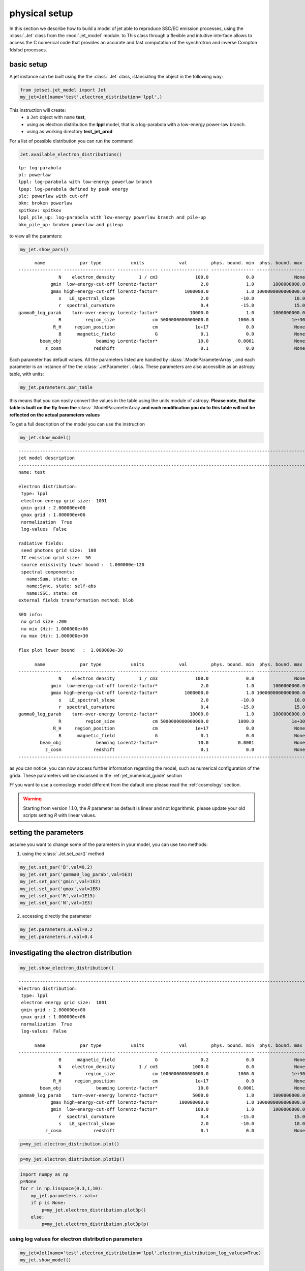 .. _jet_physical_guide:



physical setup
==============

In this section we describe how  to build a model of jet able to reproduce SSC/EC emission processes, using the :class:`.Jet` class from the :mod:`.jet_model` module. to This class through a flexible and intuitive interface allows to access the C numerical code that provides an accurate and fast computation of the synchrotron and inverse Compton fdsfsd processes.  

basic setup
-----------

A jet instance can be built using the  the :class:`.Jet` class, istanciating the object in the following way:

.. code:: ipython3

    from jetset.jet_model import Jet
    my_jet=Jet(name='test',electron_distribution='lppl',)

This instruction will create:
    * a ``Jet`` object with ``name`` **test**,
    * using as electron distribution the **lppl** model, that is a log-parabola with a low-energy power-law branch.
    * using as working directory **test_jet_prod**

For a list of possible distribution you can run the command 

.. code:: ipython3

    Jet.available_electron_distributions()


.. parsed-literal::

    lp: log-parabola
    pl: powerlaw
    lppl: log-parabola with low-energy powerlaw branch
    lpep: log-parabola defined by peak energy
    plc: powerlaw with cut-off
    bkn: broken powerlaw
    spitkov: spitkov
    lppl_pile_up: log-parabola with low-energy powerlaw branch and pile-up
    bkn_pile_up: broken powerlaw and pileup


to view all the paramters:

.. code:: ipython3

    my_jet.show_pars()


.. parsed-literal::

          name             par type           units             val         phys. bound. min  phys. bound. max   log  frozen
    ---------------- ------------------- --------------- ------------------ ---------------- ------------------ ----- ------
                   N    electron_density         1 / cm3              100.0              0.0               None False  False
                gmin  low-energy-cut-off lorentz-factor*                2.0              1.0       1000000000.0 False  False
                gmax high-energy-cut-off lorentz-factor*          1000000.0              1.0 1000000000000000.0 False  False
                   s   LE_spectral_slope                                2.0            -10.0               10.0 False  False
                   r  spectral_curvature                                0.4            -15.0               15.0 False  False
    gamma0_log_parab    turn-over-energy lorentz-factor*            10000.0              1.0       1000000000.0 False  False
                   R         region_size              cm 5000000000000000.0           1000.0              1e+30 False  False
                 R_H     region_position              cm              1e+17              0.0               None False   True
                   B      magnetic_field               G                0.1              0.0               None False  False
            beam_obj             beaming Lorentz-factor*               10.0           0.0001               None False  False
              z_cosm            redshift                                0.1              0.0               None False  False


Each parameter has default values. All the parameters listed are handled by :class:`.ModelParameterArray`, and each parameter is an instance of the the :class:`.JetParameter`. class. These parameters are also accessible as an astropy table, with units: 

.. code:: ipython3

    my_jet.parameters.par_table




.. raw:: html

    <i>Table length=11</i>
    <table id="table47838080336" class="table-striped table-bordered table-condensed">
    <thead><tr><th>name</th><th>par type</th><th>units</th><th>val</th><th>phys. bound. min</th><th>phys. bound. max</th><th>log</th><th>frozen</th></tr></thead>
    <thead><tr><th>str16</th><th>str19</th><th>object</th><th>float64</th><th>float64</th><th>object</th><th>bool</th><th>bool</th></tr></thead>
    <tr><td>N</td><td>electron_density</td><td>1 / cm3</td><td>100.0</td><td>0.0</td><td>None</td><td>False</td><td>False</td></tr>
    <tr><td>gmin</td><td>low-energy-cut-off</td><td>lorentz-factor*</td><td>2.0</td><td>1.0</td><td>1000000000.0</td><td>False</td><td>False</td></tr>
    <tr><td>gmax</td><td>high-energy-cut-off</td><td>lorentz-factor*</td><td>1000000.0</td><td>1.0</td><td>1000000000000000.0</td><td>False</td><td>False</td></tr>
    <tr><td>s</td><td>LE_spectral_slope</td><td></td><td>2.0</td><td>-10.0</td><td>10.0</td><td>False</td><td>False</td></tr>
    <tr><td>r</td><td>spectral_curvature</td><td></td><td>0.4</td><td>-15.0</td><td>15.0</td><td>False</td><td>False</td></tr>
    <tr><td>gamma0_log_parab</td><td>turn-over-energy</td><td>lorentz-factor*</td><td>10000.0</td><td>1.0</td><td>1000000000.0</td><td>False</td><td>False</td></tr>
    <tr><td>R</td><td>region_size</td><td>cm</td><td>5000000000000000.0</td><td>1000.0</td><td>1e+30</td><td>False</td><td>False</td></tr>
    <tr><td>R_H</td><td>region_position</td><td>cm</td><td>1e+17</td><td>0.0</td><td>None</td><td>False</td><td>True</td></tr>
    <tr><td>B</td><td>magnetic_field</td><td>G</td><td>0.1</td><td>0.0</td><td>None</td><td>False</td><td>False</td></tr>
    <tr><td>beam_obj</td><td>beaming</td><td>Lorentz-factor*</td><td>10.0</td><td>0.0001</td><td>None</td><td>False</td><td>False</td></tr>
    <tr><td>z_cosm</td><td>redshift</td><td></td><td>0.1</td><td>0.0</td><td>None</td><td>False</td><td>False</td></tr>
    </table>



this means that you can easily convert the values in the table using the units module of astropy. **Please note, that the table is built on the fly from the**  :class:`.ModelParameterArray **and each modification you do to this table will not be reflected on the actual parameters values**

To get a full description of the model you can use the instruction

.. code:: ipython3

    my_jet.show_model()


.. parsed-literal::

    
    -------------------------------------------------------------------------------------------------------------------
    jet model description
    -------------------------------------------------------------------------------------------------------------------
    name: test  
    
    electron distribution:
     type: lppl  
     electron energy grid size:  1001
     gmin grid : 2.000000e+00
     gmax grid : 1.000000e+06
     normalization  True
     log-values  False
    
    radiative fields:
     seed photons grid size:  100
     IC emission grid size:  50
     source emissivity lower bound :  1.000000e-120
     spectral components:
       name:Sum, state: on
       name:Sync, state: self-abs
       name:SSC, state: on
    external fields transformation method: blob
    
    SED info:
     nu grid size :200
     nu mix (Hz): 1.000000e+06
     nu max (Hz): 1.000000e+30
    
    flux plot lower bound   :  1.000000e-30
    
          name             par type           units             val         phys. bound. min  phys. bound. max   log  frozen
    ---------------- ------------------- --------------- ------------------ ---------------- ------------------ ----- ------
                   N    electron_density         1 / cm3              100.0              0.0               None False  False
                gmin  low-energy-cut-off lorentz-factor*                2.0              1.0       1000000000.0 False  False
                gmax high-energy-cut-off lorentz-factor*          1000000.0              1.0 1000000000000000.0 False  False
                   s   LE_spectral_slope                                2.0            -10.0               10.0 False  False
                   r  spectral_curvature                                0.4            -15.0               15.0 False  False
    gamma0_log_parab    turn-over-energy lorentz-factor*            10000.0              1.0       1000000000.0 False  False
                   R         region_size              cm 5000000000000000.0           1000.0              1e+30 False  False
                 R_H     region_position              cm              1e+17              0.0               None False   True
                   B      magnetic_field               G                0.1              0.0               None False  False
            beam_obj             beaming Lorentz-factor*               10.0           0.0001               None False  False
              z_cosm            redshift                                0.1              0.0               None False  False
    -------------------------------------------------------------------------------------------------------------------


as you can notice, you can now access further information regarding the model, such as numerical configuration of the grida. These parameters will be discussed 
in the :ref:`jet_numerical_guide' section

Ff you want to use a comoslogy model different from the dafault one please read the :ref:`cosmology` section.

.. warning::
    Starting from version 1.1.0, the `R` parameter as default is linear and not logarithmic, please update your old scripts
    setting `R` with linear values.   
   

setting the parameters
----------------------

assume you want to change some of the parameters in your model, you can use two methods: 

1) using the :class:`.Jet.set_par()` method 

.. code:: ipython3

    my_jet.set_par('B',val=0.2)
    my_jet.set_par('gamma0_log_parab',val=5E3)
    my_jet.set_par('gmin',val=1E2)
    my_jet.set_par('gmax',val=1E8)
    my_jet.set_par('R',val=1E15)
    my_jet.set_par('N',val=1E3)

2) accessing directly the parameter 

.. code:: ipython3

    my_jet.parameters.B.val=0.2
    my_jet.parameters.r.val=0.4

investigating the electron distribution
---------------------------------------

.. code:: ipython3

    my_jet.show_electron_distribution()


.. parsed-literal::

    -------------------------------------------------------------------------------------------------------------------
    electron distribution:
     type: lppl  
     electron energy grid size:  1001
     gmin grid : 2.000000e+00
     gmax grid : 1.000000e+06
     normalization  True
     log-values  False
    
          name             par type           units             val         phys. bound. min  phys. bound. max   log  frozen
    ---------------- ------------------- --------------- ------------------ ---------------- ------------------ ----- ------
                   B      magnetic_field               G                0.2              0.0               None False  False
                   N    electron_density         1 / cm3             1000.0              0.0               None False  False
                   R         region_size              cm 1000000000000000.0           1000.0              1e+30 False  False
                 R_H     region_position              cm              1e+17              0.0               None False   True
            beam_obj             beaming Lorentz-factor*               10.0           0.0001               None False  False
    gamma0_log_parab    turn-over-energy lorentz-factor*             5000.0              1.0       1000000000.0 False  False
                gmax high-energy-cut-off lorentz-factor*        100000000.0              1.0 1000000000000000.0 False  False
                gmin  low-energy-cut-off lorentz-factor*              100.0              1.0       1000000000.0 False  False
                   r  spectral_curvature                                0.4            -15.0               15.0 False  False
                   s   LE_spectral_slope                                2.0            -10.0               10.0 False  False
              z_cosm            redshift                                0.1              0.0               None False  False


.. code:: ipython3

    p=my_jet.electron_distribution.plot()



.. image:: Jet_example_phys_SSC_files/Jet_example_phys_SSC_25_0.png


.. code:: ipython3

    p=my_jet.electron_distribution.plot3p()



.. image:: Jet_example_phys_SSC_files/Jet_example_phys_SSC_26_0.png


.. code:: ipython3

    import numpy as np
    p=None
    for r in np.linspace(0.3,1,10):
        my_jet.parameters.r.val=r
        if p is None:
            p=my_jet.electron_distribution.plot3p()
        else:
            p=my_jet.electron_distribution.plot3p(p)



.. image:: Jet_example_phys_SSC_files/Jet_example_phys_SSC_27_0.png


using log values for electron distribution parameters
~~~~~~~~~~~~~~~~~~~~~~~~~~~~~~~~~~~~~~~~~~~~~~~~~~~~~

.. code:: ipython3

    my_jet=Jet(name='test',electron_distribution='lppl',electron_distribution_log_values=True)
    my_jet.show_model()


.. parsed-literal::

    
    -------------------------------------------------------------------------------------------------------------------
    jet model description
    -------------------------------------------------------------------------------------------------------------------
    name: test  
    
    electron distribution:
     type: lppl  
     electron energy grid size:  1001
     gmin grid : 2.000000e+00
     gmax grid : 1.000000e+06
     normalization  True
     log-values  True
    
    radiative fields:
     seed photons grid size:  100
     IC emission grid size:  50
     source emissivity lower bound :  1.000000e-120
     spectral components:
       name:Sum, state: on
       name:Sync, state: self-abs
       name:SSC, state: on
    external fields transformation method: blob
    
    SED info:
     nu grid size :200
     nu mix (Hz): 1.000000e+06
     nu max (Hz): 1.000000e+30
    
    flux plot lower bound   :  1.000000e-30
    
          name             par type           units             val         phys. bound. min phys. bound. max  log  frozen
    ---------------- ------------------- --------------- ------------------ ---------------- ---------------- ----- ------
                   N    electron_density         1 / cm3              100.0              0.0             None False  False
                gmin  low-energy-cut-off lorentz-factor* 0.3010299956639812              0.0              9.0  True  False
                gmax high-energy-cut-off lorentz-factor*                6.0              0.0             15.0  True  False
                   s   LE_spectral_slope                                2.0            -10.0             10.0 False  False
                   r  spectral_curvature                                0.4            -15.0             15.0 False  False
    gamma0_log_parab    turn-over-energy lorentz-factor*                4.0              0.0              9.0  True  False
                   R         region_size              cm 5000000000000000.0           1000.0            1e+30 False  False
                 R_H     region_position              cm              1e+17              0.0             None False   True
                   B      magnetic_field               G                0.1              0.0             None False  False
            beam_obj             beaming Lorentz-factor*               10.0           0.0001             None False  False
              z_cosm            redshift                                0.1              0.0             None False  False
    -------------------------------------------------------------------------------------------------------------------


evaluate and plot the model
---------------------------

At this point we can evaluate the emission for this jet model using the
instruction

.. code:: ipython3

    my_jet.eval()

.. code:: ipython3

    my_jet.show_pars()


.. parsed-literal::

          name             par type           units             val         phys. bound. min phys. bound. max  log  frozen
    ---------------- ------------------- --------------- ------------------ ---------------- ---------------- ----- ------
                   N    electron_density         1 / cm3              100.0              0.0             None False  False
                gmin  low-energy-cut-off lorentz-factor* 0.3010299956639812              0.0              9.0  True  False
                gmax high-energy-cut-off lorentz-factor*                6.0              0.0             15.0  True  False
                   s   LE_spectral_slope                                2.0            -10.0             10.0 False  False
                   r  spectral_curvature                                0.4            -15.0             15.0 False  False
    gamma0_log_parab    turn-over-energy lorentz-factor*                4.0              0.0              9.0  True  False
                   R         region_size              cm 5000000000000000.0           1000.0            1e+30 False  False
                 R_H     region_position              cm              1e+17              0.0             None False   True
                   B      magnetic_field               G                0.1              0.0             None False  False
            beam_obj             beaming Lorentz-factor*               10.0           0.0001             None False  False
              z_cosm            redshift                                0.1              0.0             None False  False


and plot the corresponding SED:

.. code:: ipython3

    from jetset.plot_sedfit import PlotSED
    my_plot=PlotSED()
    my_jet.plot_model(plot_obj=my_plot)
    my_plot.rescale(y_max=-13,y_min=-17.5,x_min=8)



.. image:: Jet_example_phys_SSC_files/Jet_example_phys_SSC_35_0.png


alternatively, you can call the ``plot_model`` method without passing a
``Plot`` object

.. code:: ipython3

    my_plot=my_jet.plot_model()
    my_plot.rescale(y_max=-13,y_min=-17.5,x_min=8)



.. image:: Jet_example_phys_SSC_files/Jet_example_phys_SSC_37_0.png


If you want to have more points on the IC spectrum you can set the numerical  parameters for radiavite fields(see :ref:`jet_numerical_guide' section for more details):

.. code:: ipython3

    my_jet.set_IC_nu_size(100)

.. code:: ipython3

    my_jet.eval()
    my_plot=my_jet.plot_model()
    my_plot.rescale(y_max=-13,y_min=-17.5,x_min=8)



.. image:: Jet_example_phys_SSC_files/Jet_example_phys_SSC_40_0.png


you can access the same plot, but in the rest frame of the black hole,
or accretion disk, hence plotting the istropic luminosity, by simply
passing the ``frame`` kw to ``src``

.. code:: ipython3

    my_plot=my_jet.plot_model(frame='src')
    my_plot.rescale(y_max=43,y_min=38,x_min=8)



.. image:: Jet_example_phys_SSC_files/Jet_example_phys_SSC_42_0.png


the ``my_plot`` object returned will be built on the fly by the
``plot_model`` method

if you wanto to have interacitve plot:

1) in a jupyter notebook use:

.. code-block:: no

    %matplotlib notebook


2) in jupyter lab:
  .. code-block:: no

    %matplotlib notebook


3) in an ipython terminal

.. code-block:: python
    
    from matplotlib import pylab as plt
    plt.ion()

comparing models on the same plot
---------------------------------

to compare the same model after changing a parameter

.. code:: ipython3

    my_jet=Jet(name='test',electron_distribution='lppl',)
    my_jet.set_par('B',val=0.2)
    my_jet.set_par('gamma0_log_parab',val=5E3)
    my_jet.set_par('gmin',val=1E2)
    my_jet.set_par('gmax',val=1E8)
    my_jet.set_par('R',val=10**14.5)
    my_jet.set_par('N',val=1E3)
    
    my_jet.parameters.gamma0_log_parab.val=1E4
    my_jet.eval()
    my_plot=my_jet.plot_model(label='gamma0_log_parab=1E4',comp='Sum')
    my_jet.set_par('gamma0_log_parab',val=1.0E5)
    my_jet.eval()
    my_plot=my_jet.plot_model(my_plot,label='gamma0_log_parab=1E5',comp='Sum')
    my_plot.rescale(y_max=-13,y_min=-17.5,x_min=8)



.. image:: Jet_example_phys_SSC_files/Jet_example_phys_SSC_47_0.png


saving a plot
-------------

to save the plot

.. code:: ipython3

    my_plot.save('jet1.png')

saving and loading a model
--------------------------

.. warning::
    starting from version 1.1.0 the saved model format has changed, if you have models saved vith version<1.1.0,  
    plase update them the new models by loading the old models with the :meth:`.Jet.load_old_model`  
    and then saving them again.

.. code:: ipython3

    my_jet.save_model('test_model.dat')

.. code:: ipython3

    my_jet_new=Jet.load_model('test_model.dat')


.. parsed-literal::

          name             par type           units             val         phys. bound. min  phys. bound. max   log  frozen
    ---------------- ------------------- --------------- ------------------ ---------------- ------------------ ----- ------
                   R         region_size              cm 316227766016837.94           1000.0              1e+30 False  False
                 R_H     region_position              cm              1e+17              0.0               None False   True
                   B      magnetic_field               G                0.2              0.0               None False  False
            beam_obj             beaming Lorentz-factor*               10.0           0.0001               None False  False
              z_cosm            redshift                                0.1              0.0               None False  False
                   N    electron_density         1 / cm3             1000.0              0.0               None False  False
                gmin  low-energy-cut-off lorentz-factor*              100.0              1.0       1000000000.0 False  False
                gmax high-energy-cut-off lorentz-factor*        100000000.0              1.0 1000000000000000.0 False  False
                   s   LE_spectral_slope                                2.0            -10.0               10.0 False  False
                   r  spectral_curvature                                0.4            -15.0               15.0 False  False
    gamma0_log_parab    turn-over-energy lorentz-factor*           100000.0              1.0       1000000000.0 False  False


switching on/off the particle distribution normalization
--------------------------------------------------------

As default the electron distributions are normalized, i.e. are multiplied by a constant ``N_0``, in such a way that :

:math:`\int_{\gamma_{min}}^{\gamma_{max}} n(\gamma) d\gamma =1`, 

it means the the value `N`, refers to the actual density of emitters.
If you want to chance this behavior, you can start looking at the sate of ``Norm_distr`` flag with the following command

.. code:: ipython3

    my_jet.Norm_distr




.. parsed-literal::

    1



and then you can switch off the normalization withe command

.. code:: ipython3

    my_jet.switch_Norm_distr_OFF()

OR

.. code:: ipython3

    my_jet.Norm_distr=0

or set back the normalization on with

.. code:: ipython3

    my_jet.switch_Norm_distr_ON()

OR

.. code:: ipython3

    my_jet.Norm_distr=1

setting the particle density from observed Fluxes or Luminosities
-----------------------------------------------------------------

It is possible to set the density of emitting particle starting from some observed luminosity or flux (see the method     :meth:`.Jet.set_N_from_nuFnu`, meth:`.Jet.set_N_from_nuLnu`)

.. code:: ipython3

    my_jet=Jet(name='test',electron_distribution='lppl')

this is the initial value of N

.. code:: ipython3

    my_jet.parameters.N.val




.. parsed-literal::

    100.0



we now want to set the value of ``N`` in order that the observed synchrotron flux at a given frequency matches a desired value. 
For example, assume that we wish to set ``N`` in order that  the synchrotron flux at math:`10^{15}` Hz is exactly matching the desired value of :math:`10^{-=14}` ergs cm-2 s-1. We can accomplish this by using the :class:`.Jet.get_par_by_name()` as follows: 

.. code:: ipython3

    
    my_jet.set_N_from_nuFnu(nuFnu_obs=1E-14,nu_obs=1E15)

This is the updated value of ``N``, obtained in order to match the given
flux at the given frequency

.. code:: ipython3

    my_jet.get_par_by_name('N').val




.. parsed-literal::

    271.77338679726074



.. code:: ipython3

    my_jet.parameters.show_pars()


.. parsed-literal::

          name             par type           units             val         phys. bound. min  phys. bound. max   log  frozen
    ---------------- ------------------- --------------- ------------------ ---------------- ------------------ ----- ------
                   N    electron_density         1 / cm3 271.77338679726074              0.0               None False  False
                gmin  low-energy-cut-off lorentz-factor*                2.0              1.0       1000000000.0 False  False
                gmax high-energy-cut-off lorentz-factor*          1000000.0              1.0 1000000000000000.0 False  False
                   s   LE_spectral_slope                                2.0            -10.0               10.0 False  False
                   r  spectral_curvature                                0.4            -15.0               15.0 False  False
    gamma0_log_parab    turn-over-energy lorentz-factor*            10000.0              1.0       1000000000.0 False  False
                   R         region_size              cm 5000000000000000.0           1000.0              1e+30 False  False
                 R_H     region_position              cm              1e+17              0.0               None False   True
                   B      magnetic_field               G                0.1              0.0               None False  False
            beam_obj             beaming Lorentz-factor*               10.0           0.0001               None False  False
              z_cosm            redshift                                0.1              0.0               None False  False


.. code:: ipython3

    my_jet.eval()
    my_plot=my_jet.plot_model(label='set N from F=1E-14')
    my_plot.rescale(y_max=-13,y_min=-17.5,x_min=8)



.. image:: Jet_example_phys_SSC_files/Jet_example_phys_SSC_76_0.png


as you can see, the synchrotron flux at :math:`10^{15}` Hz is exactly matching the desired value of :math:`10^{-14}` ergs cm-2 s-1.
Alternatively, the value of N  can be obtained using the rest-frame luminosity and  frequency, using the :class:`.Jet.set_N_from_nuLnu()

.. code:: ipython3

    my_jet.set_N_from_nuLnu(nuLnu_src=1E43,nu_src=1E15)

where ``L_0`` is the source rest-frame istropic luminosity in erg/s at the rest-frame frequency ``nu_0`` in Hz.



## setting the beaming factor

It is possible to set the beaming factor according to the relativistic BulkFactor and viewing angle, this can be done by setting the ``beaming_expr`` kw in the Jet constructor, possible choices are

* `delta` to provide directly the beaming factor (default)
* `bulk_theta` to provide the BulkFactor and the jet  viewing angle 

.. code:: ipython3

    my_jet=Jet(name='test',electron_distribution='lppl',beaming_expr='bulk_theta')

.. code:: ipython3

    my_jet.parameters.show_pars()


.. parsed-literal::

          name             par type           units             val         phys. bound. min  phys. bound. max   log  frozen
    ---------------- ------------------- --------------- ------------------ ---------------- ------------------ ----- ------
                   N    electron_density         1 / cm3              100.0              0.0               None False  False
                gmin  low-energy-cut-off lorentz-factor*                2.0              1.0       1000000000.0 False  False
                gmax high-energy-cut-off lorentz-factor*          1000000.0              1.0 1000000000000000.0 False  False
                   s   LE_spectral_slope                                2.0            -10.0               10.0 False  False
                   r  spectral_curvature                                0.4            -15.0               15.0 False  False
    gamma0_log_parab    turn-over-energy lorentz-factor*            10000.0              1.0       1000000000.0 False  False
                   R         region_size              cm 5000000000000000.0           1000.0              1e+30 False  False
                 R_H     region_position              cm              1e+17              0.0               None False   True
                   B      magnetic_field               G                0.1              0.0               None False  False
               theta   jet-viewing-angle             deg                0.1              0.0               None False  False
          BulkFactor     jet-bulk-factor Lorentz-factor*               10.0              1.0               None False  False
              z_cosm            redshift                                0.1              0.0               None False  False


the actual value of the beaming factor can be obtained using the :meth:`.Jet.get_beaming`

.. code:: ipython3

    my_jet.get_beaming()




.. parsed-literal::

    19.943844732554165



We can change the value of ``theta`` and get the updated value of the beaming factor

.. code:: ipython3

    my_jet.set_par('theta',val=10.)

.. code:: ipython3

    my_jet.get_beaming()




.. parsed-literal::

    4.968041140891955



of course setting ``beaming_expr=delta`` we get the same beaming
expression as in the default case

.. code:: ipython3

    my_jet=Jet(name='test',electron_distribution='lppl',beaming_expr='delta')

.. code:: ipython3

    my_jet.parameters.show_pars()


.. parsed-literal::

          name             par type           units             val         phys. bound. min  phys. bound. max   log  frozen
    ---------------- ------------------- --------------- ------------------ ---------------- ------------------ ----- ------
                   N    electron_density         1 / cm3              100.0              0.0               None False  False
                gmin  low-energy-cut-off lorentz-factor*                2.0              1.0       1000000000.0 False  False
                gmax high-energy-cut-off lorentz-factor*          1000000.0              1.0 1000000000000000.0 False  False
                   s   LE_spectral_slope                                2.0            -10.0               10.0 False  False
                   r  spectral_curvature                                0.4            -15.0               15.0 False  False
    gamma0_log_parab    turn-over-energy lorentz-factor*            10000.0              1.0       1000000000.0 False  False
                   R         region_size              cm 5000000000000000.0           1000.0              1e+30 False  False
                 R_H     region_position              cm              1e+17              0.0               None False   True
                   B      magnetic_field               G                0.1              0.0               None False  False
            beam_obj             beaming Lorentz-factor*               10.0           0.0001               None False  False
              z_cosm            redshift                                0.1              0.0               None False  False


accessing individual spectral components
----------------------------------------

It is possible to access specific spectral components of our model

.. code:: ipython3

    my_jet=Jet(name='test',electron_distribution='lppl',beaming_expr='bulk_theta')
    my_jet.eval()

We can obtain this information anytime using the :meth:`.Jet.list_spectral_components` method

.. code:: ipython3

    
    my_jet.list_spectral_components()


.. parsed-literal::

    Sum
    Sync
    SSC


the on-screen message is telling us which components have been
evaluated.

and we cann access a specific component using the :meth:`.Jet.get_spectral_component_by_name` method

.. code:: ipython3

    Sync=my_jet.get_spectral_component_by_name('Sync')

OR

.. code:: ipython3

    Sync=my_jet.spectral_components.Sync

and from the ``SED`` object we can extract both the nu and nuFnu array

.. code:: ipython3

    nu_sync=Sync.SED.nu
    nuFnu_sync=Sync.SED.nuFnu

.. code:: ipython3

    print (nuFnu_sync[::10])


.. parsed-literal::

    [1.00000000e-120 1.00000000e-120 1.08448642e-022 1.71738565e-018
     4.07807919e-016 1.63686337e-015 6.48484725e-015 2.46700674e-014
     7.28812086e-014 1.24298363e-013 1.12162549e-013 1.42017250e-014
     4.14261886e-028 1.00000000e-120 1.00000000e-120 1.00000000e-120
     1.00000000e-120 1.00000000e-120 1.00000000e-120 1.00000000e-120] erg / (cm2 s)


or for the ``src`` rest frame (isotropic luminosity)

.. code:: ipython3

    nu_sync_src=Sync.SED.nu_src
    nuLnu_sync_src=Sync.SED.nuLnu_src

.. code:: ipython3

    print (nuLnu_sync_src[::10])


.. parsed-literal::

    [2.70118406e-65 2.70118406e-65 2.92939742e+33 4.63897473e+37
     1.10156425e+40 4.42146923e+40 1.75167660e+41 6.66383927e+41
     1.96865559e+42 3.35752756e+42 3.02971688e+42 3.83614730e+41
     1.11899760e+28 2.70118406e-65 2.70118406e-65 2.70118406e-65
     2.70118406e-65 2.70118406e-65 2.70118406e-65 2.70118406e-65] erg / s


Moreover, you can access the corresponding astropy table

.. code:: ipython3

    my_jet.spectral_components.build_table(restframe='obs')
    t_obs=my_jet.spectral_components.table

.. code:: ipython3

    t_obs[::10]




.. raw:: html

    <i>Table length=20</i>
    <table id="table103693358800" class="table-striped table-bordered table-condensed">
    <thead><tr><th>nu</th><th>Sum</th><th>Sync</th><th>SSC</th></tr></thead>
    <thead><tr><th>Hz</th><th>erg / (cm2 s)</th><th>erg / (cm2 s)</th><th>erg / (cm2 s)</th></tr></thead>
    <thead><tr><th>float64</th><th>float64</th><th>float64</th><th>float64</th></tr></thead>
    <tr><td>1000000.0</td><td>1e-120</td><td>1e-120</td><td>1e-120</td></tr>
    <tr><td>15848931.924611142</td><td>1e-120</td><td>1e-120</td><td>1e-120</td></tr>
    <tr><td>251188643.1509582</td><td>1.0844864302391386e-22</td><td>1.0844864159585182e-22</td><td>1.4280620238888498e-30</td></tr>
    <tr><td>3981071705.5349693</td><td>1.7173856696253947e-18</td><td>1.7173856494785146e-18</td><td>2.0146879965841637e-26</td></tr>
    <tr><td>63095734448.019424</td><td>4.078079552134786e-16</td><td>4.0780791901432327e-16</td><td>3.6199155354751893e-23</td></tr>
    <tr><td>1000000000000.0</td><td>1.6368645001464381e-15</td><td>1.6368633684904028e-15</td><td>1.1316560354507247e-21</td></tr>
    <tr><td>15848931924611.11</td><td>6.484856227306914e-15</td><td>6.484847252386628e-15</td><td>8.974920286013819e-21</td></tr>
    <tr><td>251188643150958.22</td><td>2.467012104235855e-14</td><td>2.4670067379508708e-14</td><td>5.366284984149398e-20</td></tr>
    <tr><td>3981071705534969.5</td><td>7.288148974605722e-14</td><td>7.288120857008097e-14</td><td>2.8117597624218914e-19</td></tr>
    <tr><td>6.309573444801943e+16</td><td>1.2429968684418058e-13</td><td>1.2429836269824645e-13</td><td>1.324145934137875e-18</td></tr>
    <tr><td>1e+18</td><td>1.1216821849060403e-13</td><td>1.1216254873133542e-13</td><td>5.669759268605211e-18</td></tr>
    <tr><td>1.5848931924611109e+19</td><td>1.422429794065211e-14</td><td>1.420172495040777e-14</td><td>2.2572990244339145e-17</td></tr>
    <tr><td>2.5118864315095718e+20</td><td>8.198273815038918e-17</td><td>4.142618855201174e-28</td><td>8.198273814997492e-17</td></tr>
    <tr><td>3.9810717055349854e+21</td><td>2.6806229698492253e-16</td><td>1e-120</td><td>2.6806229698492253e-16</td></tr>
    <tr><td>6.309573444801943e+22</td><td>7.79329160185085e-16</td><td>1e-120</td><td>7.79329160185085e-16</td></tr>
    <tr><td>1e+24</td><td>1.876892626829062e-15</td><td>1e-120</td><td>1.876892626829062e-15</td></tr>
    <tr><td>1.584893192461111e+25</td><td>2.722149689253548e-15</td><td>1e-120</td><td>2.722149689253548e-15</td></tr>
    <tr><td>2.511886431509572e+26</td><td>9.2717312629558e-16</td><td>1e-120</td><td>9.2717312629558e-16</td></tr>
    <tr><td>3.9810717055349856e+27</td><td>1e-120</td><td>1e-120</td><td>1e-120</td></tr>
    <tr><td>6.309573444801943e+28</td><td>1e-120</td><td>1e-120</td><td>1e-120</td></tr>
    </table>



and also in the ``src`` restframe

.. code:: ipython3

    my_jet.spectral_components.build_table(restframe='src')
    t_src=my_jet.spectral_components.table

.. code:: ipython3

    t_src[::10]




.. raw:: html

    <i>Table length=20</i>
    <table id="table103693302224" class="table-striped table-bordered table-condensed">
    <thead><tr><th>nu</th><th>Sum</th><th>Sync</th><th>SSC</th></tr></thead>
    <thead><tr><th>Hz</th><th>erg / s</th><th>erg / s</th><th>erg / s</th></tr></thead>
    <thead><tr><th>float64</th><th>float64</th><th>float64</th><th>float64</th></tr></thead>
    <tr><td>1100000.0</td><td>2.7011840560827467e-65</td><td>2.7011840560827467e-65</td><td>2.7011840560827467e-65</td></tr>
    <tr><td>17433825.11707226</td><td>2.7011840560827467e-65</td><td>2.7011840560827467e-65</td><td>2.7011840560827467e-65</td></tr>
    <tr><td>276307507.4660541</td><td>2.929397454400055e+33</td><td>2.929397415825471e+33</td><td>3.8574583700258197e+25</td></tr>
    <tr><td>4379178876.088467</td><td>4.638974788937108e+37</td><td>4.638974734516677e+37</td><td>5.442043094354434e+29</td></tr>
    <tr><td>69405307892.82137</td><td>1.1015643465663552e+40</td><td>1.101564248785774e+40</td><td>9.77805812879182e+32</td></tr>
    <tr><td>1100000000000.0</td><td>4.421472289763414e+40</td><td>4.421469232952174e+40</td><td>3.056811239929309e+34</td></tr>
    <tr><td>17433825117072.223</td><td>1.751679024719035e+41</td><td>1.7516766004278765e+41</td><td>2.424291158119413e+35</td></tr>
    <tr><td>276307507466054.06</td><td>6.663853762125038e+41</td><td>6.663839266801599e+41</td><td>1.449532343958061e+36</td></tr>
    <tr><td>4379178876088467.0</td><td>1.9686631808560795e+42</td><td>1.9686555857754397e+42</td><td>7.595080639789025e+36</td></tr>
    <tr><td>6.9405307892821384e+16</td><td>3.3575633227957894e+42</td><td>3.3575275551769376e+42</td><td>3.5767618852200225e+37</td></tr>
    <tr><td>1.1000000000000001e+18</td><td>3.029870033860255e+42</td><td>3.0297168832268734e+42</td><td>1.5315063338183771e+38</td></tr>
    <tr><td>1.743382511707222e+19</td><td>3.842244680626013e+41</td><td>3.836147300491401e+41</td><td>6.0973801346120284e+38</td></tr>
    <tr><td>2.7630750746605293e+20</td><td>2.2145046516583798e+39</td><td>1.118997600209717e+28</td><td>2.21450465164719e+39</td></tr>
    <tr><td>4.3791788760884844e+21</td><td>7.240856026525909e+39</td><td>2.7011840560827467e-65</td><td>7.240856026525909e+39</td></tr>
    <tr><td>6.940530789282138e+22</td><td>2.1051115019323087e+40</td><td>2.7011840560827467e-65</td><td>2.1051115019323087e+40</td></tr>
    <tr><td>1.1e+24</td><td>5.069832438569926e+40</td><td>2.7011840560827467e-65</td><td>5.069832438569926e+40</td></tr>
    <tr><td>1.7433825117072222e+25</td><td>7.353027338882288e+40</td><td>2.7011840560827467e-65</td><td>7.353027338882288e+40</td></tr>
    <tr><td>2.7630750746605295e+26</td><td>2.5044652659780157e+40</td><td>2.7011840560827467e-65</td><td>2.5044652659780157e+40</td></tr>
    <tr><td>4.379178876088485e+27</td><td>2.7011840560827467e-65</td><td>2.7011840560827467e-65</td><td>2.7011840560827467e-65</td></tr>
    <tr><td>6.940530789282138e+28</td><td>2.7011840560827467e-65</td><td>2.7011840560827467e-65</td><td>2.7011840560827467e-65</td></tr>
    </table>



Of cousrse, since these colums have units, you can easily convert the
units of the Synchrotron luminostity form erg/s to GeV/s

.. code:: ipython3

    t_src['Sync'][::10].to('GeV/s')




.. math::

    [1.6859465 \times 10^{-62},~1.6859465 \times 10^{-62},~1.8283861 \times 10^{36},~2.8954203 \times 10^{40},~6.8754233 \times 10^{42},~2.759664 \times 10^{43},~1.0933105 \times 10^{44},~4.1592413 \times 10^{44},~1.2287382 \times 10^{45},~2.0956039 \times 10^{45},~1.8910005 \times 10^{45},~2.3943348 \times 10^{44},~6.9842337 \times 10^{30},~1.6859465 \times 10^{-62},~1.6859465 \times 10^{-62},~1.6859465 \times 10^{-62},~1.6859465 \times 10^{-62},~1.6859465 \times 10^{-62},~1.6859465 \times 10^{-62},~1.6859465 \times 10^{-62}] \; \mathrm{\frac{GeV}{s}}



the table can be easily saved as an ascii file

.. code:: ipython3

    t_src.write('test_SED.txt',format='ascii.ecsv',overwrite='True')

or in fits format

.. code:: ipython3

    t_src.write('test_SED.fits',format='fits',overwrite='True')


.. parsed-literal::

    WARNING: VerifyWarning: Keyword name 'restframe' is greater than 8 characters or contains characters not allowed by the FITS standard; a HIERARCH card will be created. [astropy.io.fits.card]


Energetic report
----------------

It is possible to get an energetic report of the jet model (updated each
time that you eval the model). This report gives energy densities
(``U_``) (both in the blob end disk restframe), the luminosities of the
emitted components in the blob resftrame (``L_``), and the luminosity
carried by the jet (``jet_L``) for the radiative components, the
electrons, the magnetic fields, and for the cold protons in the jet.

.. code:: ipython3

    my_jet.energetic_report()


.. parsed-literal::

    -----------------------------------------------------------------------------------------
    jet eneregetic report:
         name                  type               units            val          
    ------------- ----------------------------- --------- ----------------------
              U_e Energy dens. blob rest. frame erg / cm3  0.0017404342430246782
              U_p Energy dens. blob rest. frame erg / cm3         0.015032764261
              U_B Energy dens. blob rest. frame erg / cm3 0.00039788735772973844
          U_Synch Energy dens. blob rest. frame erg / cm3  5.506769532122052e-05
      U_Synch_DRF Energy dens. disk rest. frame erg / cm3      8.712292317747346
           U_Disk Energy dens. blob rest. frame erg / cm3                    0.0
            U_BLR Energy dens. blob rest. frame erg / cm3                    0.0
             U_DT Energy dens. blob rest. frame erg / cm3                    0.0
            U_CMB Energy dens. blob rest. frame erg / cm3                    0.0
       U_Disk_DRF Energy dens. disk rest. frame erg / cm3                    0.0
        U_BLR_DRF Energy dens. disk rest. frame erg / cm3                    0.0
         U_DT_DRF Energy dens. disk rest. frame erg / cm3                    0.0
        U_CMB_DRF Energy dens. disk rest. frame erg / cm3                    0.0
        L_Sync_rf         Lum. blob rest. frme.   erg / s  1.728764352592126e+38
         L_SSC_rf         Lum. blob rest. frme.   erg / s   3.82887909757934e+36
     L_EC_Disk_rf         Lum. blob rest. frme.   erg / s                    0.0
      L_EC_BLR_rf         Lum. blob rest. frme.   erg / s                    0.0
       L_EC_DT_rf         Lum. blob rest. frme.   erg / s                    0.0
      L_EC_CMB_rf         Lum. blob rest. frme.   erg / s                    0.0
          L_PP_rf         Lum. blob rest. frme.   erg / s                    0.0
       jet_L_Sync                      jet Lum.   erg / s 4.3219108814803147e+39
        jet_L_SSC                      jet Lum.   erg / s  9.572197743948349e+37
    jet_L_EC_Disk                      jet Lum.   erg / s                    0.0
     jet_L_EC_BLR                      jet Lum.   erg / s                    0.0
      jet_L_EC_DT                      jet Lum.   erg / s                    0.0
     jet_L_EC_CMB                      jet Lum.   erg / s                    0.0
         jet_L_PP                      jet Lum.   erg / s                    0.0
        jet_L_rad                      jet Lum.   erg / s  4.417632858919798e+39
        jet_L_kin                      jet Lum.   erg / s  4.043042849486075e+42
        jet_L_tot                      jet Lum.   erg / s  4.047460482344995e+42
          jet_L_e                      jet Lum.   erg / s  4.097964612089291e+41
          jet_L_B                      jet Lum.   erg / s  9.368514312500004e+40
          jet_L_p                      jet Lum.   erg / s  3.539561245152146e+42
    -----------------------------------------------------------------------------------------


If you want to evaluate the energetic report in non verbose mode:

.. code:: ipython3

    my_jet.energetic_report(verbose=False)

.. code:: ipython3

    my_jet.energetic_dict




.. parsed-literal::

    {'U_e': 0.0017404342430246782,
     'U_p': 0.015032764261,
     'U_B': 0.00039788735772973844,
     'U_Synch': 5.506769532122052e-05,
     'U_Synch_DRF': 8.712292317747346,
     'U_Disk': 0.0,
     'U_BLR': 0.0,
     'U_DT': 0.0,
     'U_CMB': 0.0,
     'U_Disk_DRF': 0.0,
     'U_BLR_DRF': 0.0,
     'U_DT_DRF': 0.0,
     'U_CMB_DRF': 0.0,
     'L_Sync_rf': 1.728764352592126e+38,
     'L_SSC_rf': 3.82887909757934e+36,
     'L_EC_Disk_rf': 0.0,
     'L_EC_BLR_rf': 0.0,
     'L_EC_DT_rf': 0.0,
     'L_EC_CMB_rf': 0.0,
     'L_PP_rf': 0.0,
     'jet_L_Sync': 4.3219108814803147e+39,
     'jet_L_SSC': 9.572197743948349e+37,
     'jet_L_EC_Disk': 0.0,
     'jet_L_EC_BLR': 0.0,
     'jet_L_EC_DT': 0.0,
     'jet_L_EC_CMB': 0.0,
     'jet_L_PP': 0.0,
     'jet_L_rad': 4.417632858919798e+39,
     'jet_L_kin': 4.043042849486075e+42,
     'jet_L_tot': 4.047460482344995e+42,
     'jet_L_e': 4.097964612089291e+41,
     'jet_L_B': 9.368514312500004e+40,
     'jet_L_p': 3.539561245152146e+42}



.. code:: ipython3

    my_jet.energetic_report_table




.. raw:: html

    <i>Table length=33</i>
    <table id="table103711276688" class="table-striped table-bordered table-condensed">
    <thead><tr><th>name</th><th>type</th><th>units</th><th>val</th></tr></thead>
    <thead><tr><th>str13</th><th>str29</th><th>object</th><th>float64</th></tr></thead>
    <tr><td>U_e</td><td>Energy dens. blob rest. frame</td><td>erg / cm3</td><td>0.0017404342430246782</td></tr>
    <tr><td>U_p</td><td>Energy dens. blob rest. frame</td><td>erg / cm3</td><td>0.015032764261</td></tr>
    <tr><td>U_B</td><td>Energy dens. blob rest. frame</td><td>erg / cm3</td><td>0.00039788735772973844</td></tr>
    <tr><td>U_Synch</td><td>Energy dens. blob rest. frame</td><td>erg / cm3</td><td>5.506769532122052e-05</td></tr>
    <tr><td>U_Synch_DRF</td><td>Energy dens. disk rest. frame</td><td>erg / cm3</td><td>8.712292317747346</td></tr>
    <tr><td>U_Disk</td><td>Energy dens. blob rest. frame</td><td>erg / cm3</td><td>0.0</td></tr>
    <tr><td>U_BLR</td><td>Energy dens. blob rest. frame</td><td>erg / cm3</td><td>0.0</td></tr>
    <tr><td>U_DT</td><td>Energy dens. blob rest. frame</td><td>erg / cm3</td><td>0.0</td></tr>
    <tr><td>U_CMB</td><td>Energy dens. blob rest. frame</td><td>erg / cm3</td><td>0.0</td></tr>
    <tr><td>U_Disk_DRF</td><td>Energy dens. disk rest. frame</td><td>erg / cm3</td><td>0.0</td></tr>
    <tr><td>...</td><td>...</td><td>...</td><td>...</td></tr>
    <tr><td>jet_L_EC_BLR</td><td>jet Lum.</td><td>erg / s</td><td>0.0</td></tr>
    <tr><td>jet_L_EC_DT</td><td>jet Lum.</td><td>erg / s</td><td>0.0</td></tr>
    <tr><td>jet_L_EC_CMB</td><td>jet Lum.</td><td>erg / s</td><td>0.0</td></tr>
    <tr><td>jet_L_PP</td><td>jet Lum.</td><td>erg / s</td><td>0.0</td></tr>
    <tr><td>jet_L_rad</td><td>jet Lum.</td><td>erg / s</td><td>4.417632858919798e+39</td></tr>
    <tr><td>jet_L_kin</td><td>jet Lum.</td><td>erg / s</td><td>4.043042849486075e+42</td></tr>
    <tr><td>jet_L_tot</td><td>jet Lum.</td><td>erg / s</td><td>4.047460482344995e+42</td></tr>
    <tr><td>jet_L_e</td><td>jet Lum.</td><td>erg / s</td><td>4.097964612089291e+41</td></tr>
    <tr><td>jet_L_B</td><td>jet Lum.</td><td>erg / s</td><td>9.368514312500004e+40</td></tr>
    <tr><td>jet_L_p</td><td>jet Lum.</td><td>erg / s</td><td>3.539561245152146e+42</td></tr>
    </table>




